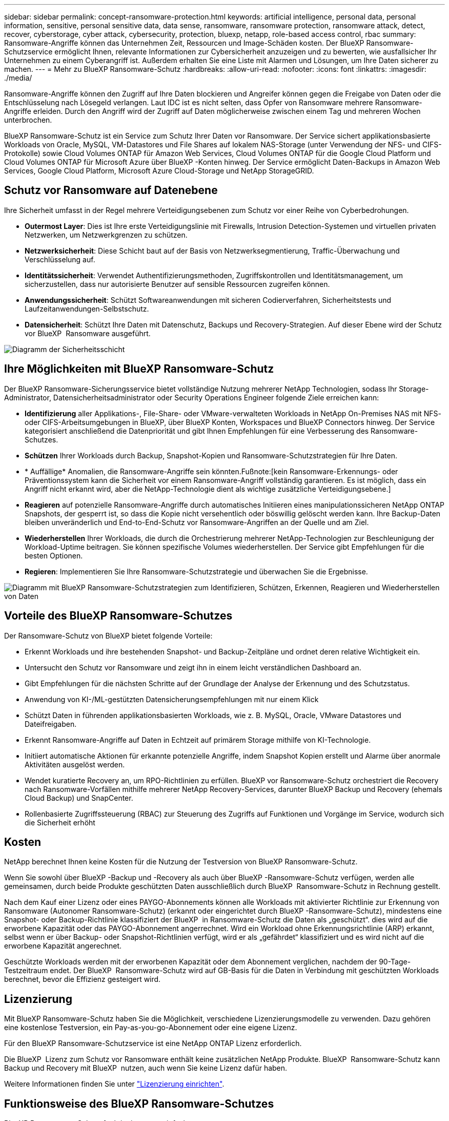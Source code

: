 ---
sidebar: sidebar 
permalink: concept-ransomware-protection.html 
keywords: artificial intelligence, personal data, personal information, sensitive, personal sensitive data, data sense, ransomware, ransomware protection, ransomware attack, detect, recover, cyberstorage, cyber attack, cybersecurity, protection, bluexp, netapp, role-based access control, rbac 
summary: Ransomware-Angriffe können das Unternehmen Zeit, Ressourcen und Image-Schäden kosten. Der BlueXP Ransomware-Schutzservice ermöglicht Ihnen, relevante Informationen zur Cybersicherheit anzuzeigen und zu bewerten, wie ausfallsicher Ihr Unternehmen zu einem Cyberangriff ist. Außerdem erhalten Sie eine Liste mit Alarmen und Lösungen, um Ihre Daten sicherer zu machen. 
---
= Mehr zu BlueXP Ransomware-Schutz
:hardbreaks:
:allow-uri-read: 
:nofooter: 
:icons: font
:linkattrs: 
:imagesdir: ./media/


[role="lead"]
Ransomware-Angriffe können den Zugriff auf Ihre Daten blockieren und Angreifer können gegen die Freigabe von Daten oder die Entschlüsselung nach Lösegeld verlangen. Laut IDC ist es nicht selten, dass Opfer von Ransomware mehrere Ransomware-Angriffe erleiden. Durch den Angriff wird der Zugriff auf Daten möglicherweise zwischen einem Tag und mehreren Wochen unterbrochen.

BlueXP Ransomware-Schutz ist ein Service zum Schutz Ihrer Daten vor Ransomware. Der Service sichert applikationsbasierte Workloads von Oracle, MySQL, VM-Datastores und File Shares auf lokalem NAS-Storage (unter Verwendung der NFS- und CIFS-Protokolle) sowie Cloud Volumes ONTAP für Amazon Web Services, Cloud Volumes ONTAP für die Google Cloud Platform und Cloud Volumes ONTAP für Microsoft Azure über BlueXP -Konten hinweg. Der Service ermöglicht Daten-Backups in Amazon Web Services, Google Cloud Platform, Microsoft Azure Cloud-Storage und NetApp StorageGRID.



== Schutz vor Ransomware auf Datenebene

Ihre Sicherheit umfasst in der Regel mehrere Verteidigungsebenen zum Schutz vor einer Reihe von Cyberbedrohungen.

* *Outermost Layer*: Dies ist Ihre erste Verteidigungslinie mit Firewalls, Intrusion Detection-Systemen und virtuellen privaten Netzwerken, um Netzwerkgrenzen zu schützen.
* *Netzwerksicherheit*: Diese Schicht baut auf der Basis von Netzwerksegmentierung, Traffic-Überwachung und Verschlüsselung auf.
* *Identitätssicherheit*: Verwendet Authentifizierungsmethoden, Zugriffskontrollen und Identitätsmanagement, um sicherzustellen, dass nur autorisierte Benutzer auf sensible Ressourcen zugreifen können.
* *Anwendungssicherheit*: Schützt Softwareanwendungen mit sicheren Codierverfahren, Sicherheitstests und Laufzeitanwendungen-Selbstschutz.
* *Datensicherheit*: Schützt Ihre Daten mit Datenschutz, Backups und Recovery-Strategien. Auf dieser Ebene wird der Schutz vor BlueXP  Ransomware ausgeführt.


image:concept-security-layer-diagram.png["Diagramm der Sicherheitsschicht"]



== Ihre Möglichkeiten mit BlueXP Ransomware-Schutz

Der BlueXP Ransomware-Sicherungsservice bietet vollständige Nutzung mehrerer NetApp Technologien, sodass Ihr Storage-Administrator, Datensicherheitsadministrator oder Security Operations Engineer folgende Ziele erreichen kann:

* *Identifizierung* aller Applikations-, File-Share- oder VMware-verwalteten Workloads in NetApp On-Premises NAS mit NFS- oder CIFS-Arbeitsumgebungen in BlueXP, über BlueXP Konten, Workspaces und BlueXP Connectors hinweg. Der Service kategorisiert anschließend die Datenpriorität und gibt Ihnen Empfehlungen für eine Verbesserung des Ransomware-Schutzes.
* *Schützen* Ihrer Workloads durch Backup, Snapshot-Kopien und Ransomware-Schutzstrategien für Ihre Daten.
* * Auffällige* Anomalien, die Ransomware-Angriffe sein könnten.Fußnote:[kein Ransomware-Erkennungs- oder Präventionssystem kann die Sicherheit vor einem Ransomware-Angriff vollständig garantieren. Es ist möglich, dass ein Angriff nicht erkannt wird, aber die NetApp-Technologie dient als wichtige zusätzliche Verteidigungsebene.]
* *Reagieren* auf potenzielle Ransomware-Angriffe durch automatisches Initiieren eines manipulationssicheren NetApp ONTAP Snapshots, der gesperrt ist, so dass die Kopie nicht versehentlich oder böswillig gelöscht werden kann. Ihre Backup-Daten bleiben unveränderlich und End-to-End-Schutz vor Ransomware-Angriffen an der Quelle und am Ziel.
* *Wiederherstellen* Ihrer Workloads, die durch die Orchestrierung mehrerer NetApp-Technologien zur Beschleunigung der Workload-Uptime beitragen. Sie können spezifische Volumes wiederherstellen. Der Service gibt Empfehlungen für die besten Optionen.
* *Regieren*: Implementieren Sie Ihre Ransomware-Schutzstrategie und überwachen Sie die Ergebnisse.


image:diagram-rp-features-phases3.png["Diagramm mit BlueXP Ransomware-Schutzstrategien zum Identifizieren, Schützen, Erkennen, Reagieren und Wiederherstellen von Daten"]



== Vorteile des BlueXP Ransomware-Schutzes

Der Ransomware-Schutz von BlueXP bietet folgende Vorteile:

* Erkennt Workloads und ihre bestehenden Snapshot- und Backup-Zeitpläne und ordnet deren relative Wichtigkeit ein.
* Untersucht den Schutz vor Ransomware und zeigt ihn in einem leicht verständlichen Dashboard an.
* Gibt Empfehlungen für die nächsten Schritte auf der Grundlage der Analyse der Erkennung und des Schutzstatus.
* Anwendung von KI-/ML-gestützten Datensicherungsempfehlungen mit nur einem Klick
* Schützt Daten in führenden applikationsbasierten Workloads, wie z. B. MySQL, Oracle, VMware Datastores und Dateifreigaben.
* Erkennt Ransomware-Angriffe auf Daten in Echtzeit auf primärem Storage mithilfe von KI-Technologie.
* Initiiert automatische Aktionen für erkannte potenzielle Angriffe, indem Snapshot Kopien erstellt und Alarme über anormale Aktivitäten ausgelöst werden.
* Wendet kuratierte Recovery an, um RPO-Richtlinien zu erfüllen. BlueXP vor Ransomware-Schutz orchestriert die Recovery nach Ransomware-Vorfällen mithilfe mehrerer NetApp Recovery-Services, darunter BlueXP Backup und Recovery (ehemals Cloud Backup) und SnapCenter.
* Rollenbasierte Zugriffssteuerung (RBAC) zur Steuerung des Zugriffs auf Funktionen und Vorgänge im Service, wodurch sich die Sicherheit erhöht




== Kosten

NetApp berechnet Ihnen keine Kosten für die Nutzung der Testversion von BlueXP Ransomware-Schutz.

Wenn Sie sowohl über BlueXP -Backup und -Recovery als auch über BlueXP -Ransomware-Schutz verfügen, werden alle gemeinsamen, durch beide Produkte geschützten Daten ausschließlich durch BlueXP  Ransomware-Schutz in Rechnung gestellt.

Nach dem Kauf einer Lizenz oder eines PAYGO-Abonnements können alle Workloads mit aktivierter Richtlinie zur Erkennung von Ransomware (Autonomer Ransomware-Schutz) (erkannt oder eingerichtet durch BlueXP -Ransomware-Schutz), mindestens eine Snapshot- oder Backup-Richtlinie klassifiziert der BlueXP  in Ransomware-Schutz die Daten als „geschützt“. dies wird auf die erworbene Kapazität oder das PAYGO-Abonnement angerrechnet. Wird ein Workload ohne Erkennungsrichtlinie (ARP) erkannt, selbst wenn er über Backup- oder Snapshot-Richtlinien verfügt, wird er als „gefährdet“ klassifiziert und es wird nicht auf die erworbene Kapazität angerechnet.

Geschützte Workloads werden mit der erworbenen Kapazität oder dem Abonnement verglichen, nachdem der 90-Tage-Testzeitraum endet. Der BlueXP  Ransomware-Schutz wird auf GB-Basis für die Daten in Verbindung mit geschützten Workloads berechnet, bevor die Effizienz gesteigert wird.



== Lizenzierung

Mit BlueXP Ransomware-Schutz haben Sie die Möglichkeit, verschiedene Lizenzierungsmodelle zu verwenden. Dazu gehören eine kostenlose Testversion, ein Pay-as-you-go-Abonnement oder eine eigene Lizenz.

Für den BlueXP Ransomware-Schutzservice ist eine NetApp ONTAP Lizenz erforderlich.

Die BlueXP  Lizenz zum Schutz vor Ransomware enthält keine zusätzlichen NetApp Produkte. BlueXP  Ransomware-Schutz kann Backup und Recovery mit BlueXP  nutzen, auch wenn Sie keine Lizenz dafür haben.

Weitere Informationen finden Sie unter link:rp-start-licenses.html["Lizenzierung einrichten"].



== Funktionsweise des BlueXP Ransomware-Schutzes

BlueXP Ransomware-Schutz funktioniert ganz einfach so.

Beim Ransomware-Schutz von BlueXP  kommen BlueXP  Backup und Recovery zum Einsatz, um Snapshot- und Backup-Richtlinien für File Share-Workloads zu erkennen und festzulegen. Außerdem eignen sich SnapCenter oder SnapCenter für VMware zur Erkennung und Festlegung von Snapshot- und Backup-Richtlinien für Applikations- und VM-Workloads. Darüber hinaus verwendet der BlueXP  Ransomware-Schutz BlueXP  Backup und Recovery und SnapCenter/SnapCenter für VMware, um eine Datei- und Workload-konsistente Recovery durchzuführen.

image:diagram-rp-architecture-preview3.png["Diagramm einer BlueXP Architektur für den Schutz vor Ransomware"]

[cols="15,65a"]
|===
| Merkmal | Beschreibung 


| * IDENTIFIZIEREN*  a| 
* Sie finden alle Kunden-On-Premises-NAS (NFS- und CIFS-Protokolle) und mit BlueXP verbundenen Cloud Volumes ONTAP-Daten.
* Identifiziert Kundendaten von ONTAP und SnapCenter Service-APIs und ordnet sie Workloads zu. Weitere Informationen zu https://docs.netapp.com/us-en/ontap-family/["ONTAP"^] Und https://docs.netapp.com/us-en/snapcenter/index.html["SnapCenter Software"^].
* Ermittelt den aktuellen Sicherheitslevel eines jeden Volumes für NetApp Snapshots und Backup-Richtlinien sowie integrierte Erkennungsfunktionen. Der Service ordnet diesen Sicherungsstatus dann mithilfe von BlueXP Backup und Recovery, ONTAP Services und NetApp Technologien wie Autonomer Ransomware-Schutz, FPolicy, Backup-Richtlinien und Snapshot-Richtlinien den Workloads zu.
Weitere Informationen zu https://docs.netapp.com/us-en/ontap/anti-ransomware/index.html["Autonomer Schutz Durch Ransomware"^] Und https://docs.netapp.com/us-en/bluexp-backup-recovery/index.html["BlueXP Backup und Recovery"^], und https://docs.netapp.com/us-en/ontap/nas-audit/two-parts-fpolicy-solution-concept.html["ONTAP FPolicy"^].
* Weist jedem Workload eine geschäftliche Priorität zu, basierend auf automatisch ermittelten Schutzstufen, und empfiehlt Schutzrichtlinien für Workloads basierend auf ihrer Geschäftspriorität. Die Workload-Priorität basiert auf Snapshot-Frequenzen, die bereits auf jedes Volume angewendet wurden, das mit dem Workload verknüpft ist.




| * SCHUTZ*  a| 
* Überwacht aktiv Workloads und orchestriert die Nutzung von BlueXP Backup und Recovery, SnapCenter und ONTAP APIs, indem Richtlinien auf alle identifizierten Workloads angewendet werden.




| *ERKENNEN*  a| 
* Erkennt potenzielle Angriffe mit einem integrierten Machine-Learning-Modell (ML), das eine potenziell anomale Verschlüsselung und Aktivität erkennt.
* Bietet Dual-Layer-Erkennung, die mit der Erkennung potenzieller Ransomware-Angriffe im primären Storage beginnt und auf ungewöhnliche Aktivitäten reagiert, indem zusätzliche automatisierte Snapshot-Kopien erstellt werden, um die nächstgelegenen Daten-Restore-Punkte zu erstellen. Der Service bietet die Möglichkeit zur genaueren Identifizierung potenzieller Angriffe, ohne die Performance der primären Workloads zu beeinträchtigen.
* Ermitteln Sie mithilfe von ONTAP, autonomer Ransomware-Sicherung und FPolicy-Technologien die spezifischen verdächtigen Dateien und Zuordnungen zu den zugehörigen Workloads.




| *ANTWORT*  a| 
* Zeigt relevante Daten, wie z. B. Dateiaktivität, Benutzeraktivität und Entropie, an, damit Sie forensische Überprüfungen über den Angriff durchführen können.
* Initiiert schnelle Snapshot Kopien mithilfe von NetApp Technologien und Produkten wie ONTAP, Autonomer Ransomware-Schutz und FPolicy.




| * ERHOLUNG*  a| 
* Ermittelt die besten Snapshots oder Backups und empfiehlt den besten tatsächlichen Recovery-Zeitpunkt (Recovery Point Actual, RPA) mithilfe von BlueXP Backup und Recovery, ONTAP, Autonomer Ransomware-Schutz sowie FPolicy-Technologien und -Services.
* Orchestriert die Recovery von Workloads, einschließlich VMs, File Shares und Datenbanken mit Applikationskonsistenz.




| *REGIEREN*  a| 
* Weist die Strategien zum Schutz vor Ransomware zu
* Hilft Ihnen, die Ergebnisse zu überwachen.


|===


== Unterstützte Backup-Ziele, Arbeitsumgebungen und Workload-Datenquellen

Mit BlueXP  Ransomware-Schutz erfahren Sie, wie stabil Ihre Daten bei einem Cyberangriff auf die folgenden Arten von Backup-Zielen, Arbeitsumgebungen und Workload-Datenquellen sind:

*Backup-Ziele unterstützt*

* Amazon Web Services (AWS) S3
* Google Cloud Platform
* Microsoft Azure Blob
* NetApp StorageGRID


*Unterstützte Arbeitsumgebungen*

* Lokaler ONTAP-NAS (mit NFS- und CIFS-Protokollen) mit ONTAP Version 9.11.1 und höher
* Cloud Volumes ONTAP 9.11.1 oder höher für AWS (mit NFS- und CIFS-Protokollen)
* Cloud Volumes ONTAP 9.11.1 oder höher für die Google Cloud Platform (mit NFS- und CIFS-Protokollen)
* Cloud Volumes ONTAP 9.11.1 oder höher für Microsoft Azure (mit NFS- und CIFS-Protokollen)



NOTE: Die folgenden Laufwerke werden nicht unterstützt: FlexGroup-Volumes, ONTAP-Versionen älter als 9.11.1, iSCSI-Volumes, Mount-Point-Volumes, Mount-Path-Volumes, Offline-Volumes, und Datensicherungs-Volumes (DP) unterstützt.

*Workload-Datenquellen unterstützt*

Der Service sichert die folgenden applikationsbasierten Workloads auf primären Daten-Volumes:

* NetApp-Dateifreigaben
* VMware Datenspeicher
* Datenbanken (MySQL und Oracle)
* Weitere demnächst verfügbar


Wenn Sie SnapCenter oder SnapCenter für VMware verwenden, werden außerdem alle von diesen Produkten unterstützten Workloads im BlueXP  Ransomware-Schutz identifiziert. Der BlueXP  Ransomware-Schutz kann diese auf Workload-konsistente Weise schützen und wiederherstellen.



== Bedingungen, die Sie beim Schutz vor Ransomware unterstützen könnten

Wenn Sie sich über einige Begriffe zum Ransomware-Schutz auskennen, könnte dies für Sie von Vorteil sein.

* *Schutz*: Schutz in BlueXP Ransomware-Schutz bedeutet, dass Snapshots und unveränderliche Backups regelmäßig in einer anderen Sicherheitsdomain mithilfe von Schutzrichtlinien erfolgen.
* *Workload*: Ein Workload in BlueXP Ransomware-Schutz kann MySQL- oder Oracle-Datenbanken, VMware-Datastores oder Dateifreigaben umfassen.

